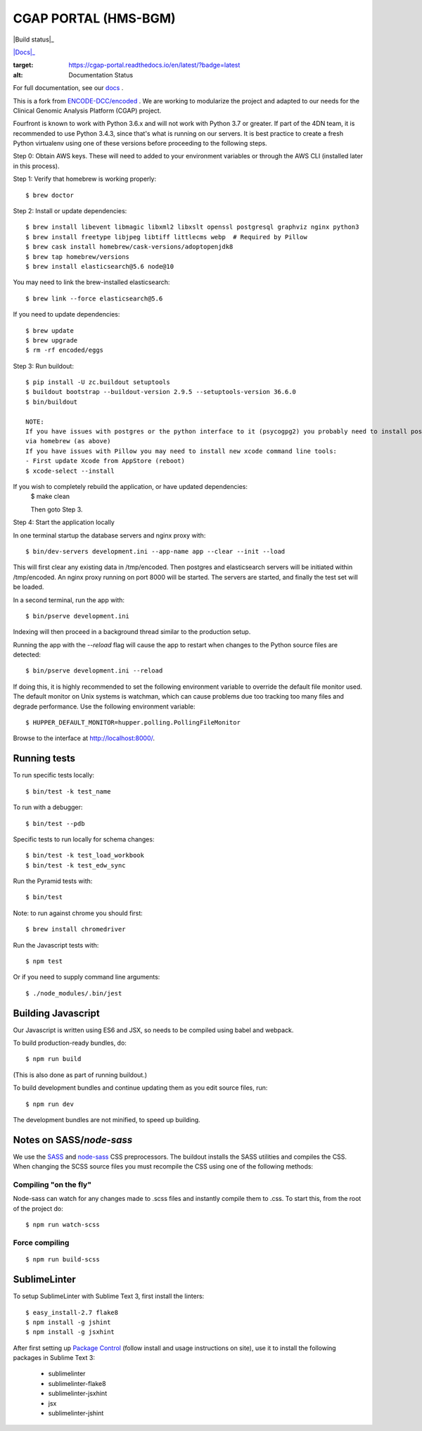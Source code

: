 ========================
 CGAP PORTAL (HMS-BGM)
========================


|Build status|_

.. image:: https://travis-ci.org/dbmi-bgm/cgap-portal.svg?branch=master
   :target: https://travis-ci.org/dbmi-bgm/cgap-portal

|Coverage|_

.. |Coverage| image:: https://coveralls.io/repos/github/4dn-dcic/fourfront/badge.svg?branch=master
.. _Coverage: https://coveralls.io/github/4dn-dcic/fourfront?branch=master

|Quality|_

.. |Quality| image:: https://api.codacy.com/project/badge/Grade/f5fc54006b4740b5800e83eb2aeeeb43
.. _Quality: https://www.codacy.com/app/4dn/fourfront?utm_source=github.com&amp;utm_medium=referral&amp;utm_content=4dn-dcic/fourfront&amp;utm_campaign=Badge_Grade

|Docs|_

.. image:: https://readthedocs.org/projects/cgap-portal/badge/?version=latest
:target: https://cgap-portal.readthedocs.io/en/latest/?badge=latest
:alt: Documentation Status


For full documentation, see our `docs <https://cgap-portal.readthedocs.io/en/latest/index.html>`_ .

This is a fork from `ENCODE-DCC/encoded <https://github.com/ENCODE-DCC/encoded>`_ .  We are working to modularize the project and adapted to our needs for the Clinical Genomic Analysis Platform (CGAP) project.


Fourfront is known to work with Python 3.6.x and will not work with Python 3.7 or greater. If part of the 4DN team, it is recommended to use Python 3.4.3, since that's what is running on our servers. It is best practice to create a fresh Python virtualenv using one of these versions before proceeding to the following steps.


Step 0: Obtain AWS keys. These will need to added to your environment variables or through the AWS CLI (installed later in this process).


Step 1: Verify that homebrew is working properly::

    $ brew doctor


Step 2: Install or update dependencies::

    $ brew install libevent libmagic libxml2 libxslt openssl postgresql graphviz nginx python3
    $ brew install freetype libjpeg libtiff littlecms webp  # Required by Pillow
    $ brew cask install homebrew/cask-versions/adoptopenjdk8
    $ brew tap homebrew/versions
    $ brew install elasticsearch@5.6 node@10


You may need to link the brew-installed elasticsearch::

    $ brew link --force elasticsearch@5.6


If you need to update dependencies::

    $ brew update
    $ brew upgrade
    $ rm -rf encoded/eggs


Step 3: Run buildout::

    $ pip install -U zc.buildout setuptools
    $ buildout bootstrap --buildout-version 2.9.5 --setuptools-version 36.6.0
    $ bin/buildout

    NOTE:
    If you have issues with postgres or the python interface to it (psycogpg2) you probably need to install postgresql
    via homebrew (as above)
    If you have issues with Pillow you may need to install new xcode command line tools:
    - First update Xcode from AppStore (reboot)
    $ xcode-select --install



If you wish to completely rebuild the application, or have updated dependencies:
    $ make clean

    Then goto Step 3.

Step 4: Start the application locally

In one terminal startup the database servers and nginx proxy with::

    $ bin/dev-servers development.ini --app-name app --clear --init --load

This will first clear any existing data in /tmp/encoded.
Then postgres and elasticsearch servers will be initiated within /tmp/encoded.
An nginx proxy running on port 8000 will be started.
The servers are started, and finally the test set will be loaded.

In a second terminal, run the app with::

    $ bin/pserve development.ini

Indexing will then proceed in a background thread similar to the production setup.

Running the app with the `--reload` flag will cause the app to restart when changes to the Python source files are detected::

    $ bin/pserve development.ini --reload

If doing this, it is highly recommended to set the following environment variable to override the default file monitor used. The default monitor on Unix systems is watchman, which can cause problems due too tracking too many files and degrade performance. Use the following environment variable::

    $ HUPPER_DEFAULT_MONITOR=hupper.polling.PollingFileMonitor

Browse to the interface at http://localhost:8000/.


Running tests
=============

To run specific tests locally::

    $ bin/test -k test_name

To run with a debugger::

    $ bin/test --pdb

Specific tests to run locally for schema changes::

    $ bin/test -k test_load_workbook
    $ bin/test -k test_edw_sync

Run the Pyramid tests with::

    $ bin/test

Note: to run against chrome you should first::

    $ brew install chromedriver

Run the Javascript tests with::

    $ npm test

Or if you need to supply command line arguments::

    $ ./node_modules/.bin/jest


Building Javascript
===================

Our Javascript is written using ES6 and JSX, so needs to be compiled
using babel and webpack.

To build production-ready bundles, do::

    $ npm run build

(This is also done as part of running buildout.)

To build development bundles and continue updating them as you edit source files, run::

    $ npm run dev

The development bundles are not minified, to speed up building.


Notes on SASS/`node-sass`
=========================

We use the `SASS <http://sass-lang.com/>`_ and `node-sass <https://github.com/sass/node-sass/>`_ CSS preprocessors.
The buildout installs the SASS utilities and compiles the CSS.
When changing the SCSS source files you must recompile the CSS using one of the following methods:

Compiling "on the fly"
----------------------

Node-sass can watch for any changes made to .scss files and instantly compile them to .css.
To start this, from the root of the project do::

    $ npm run watch-scss


Force compiling
---------------

::

    $ npm run build-scss


SublimeLinter
=============

To setup SublimeLinter with Sublime Text 3, first install the linters::

    $ easy_install-2.7 flake8
    $ npm install -g jshint
    $ npm install -g jsxhint

After first setting up `Package Control`_ (follow install and usage instructions on site), use it to install the following packages in Sublime Text 3:

    * sublimelinter
    * sublimelinter-flake8
    * sublimelinter-jsxhint
    * jsx
    * sublimelinter-jshint

.. _`Package Control`: https://sublime.wbond.net/
